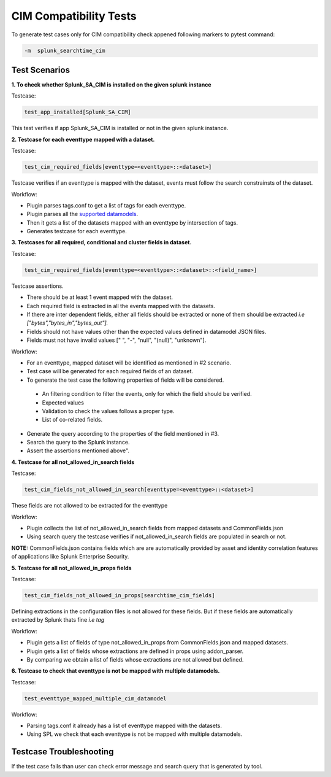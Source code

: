CIM Compatibility Tests
=======================

To generate test cases only for CIM compatibility check appened following markers to pytest command:

.. code-block:: console

    -m  splunk_searchtime_cim

Test Scenarios
--------------

**1. To check whether Splunk_SA_CIM is installed on the given splunk instance**

Testcase: 

.. code-block:: python

    test_app_installed[Splunk_SA_CIM]

This test verifies if app Splunk_SA_CIM is installed or not in the given splunk instance.

**2. Testcase for each eventtype mapped with a dataset.**

Testcase: 

.. code-block:: python

    test_cim_required_fields[eventtype=<eventtype>::<dataset>]

Testcase verifies if an eventtype is mapped with the dataset, events must follow the search constrainsts of the dataset.

Workflow:

* Plugin parses tags.conf to get a list of tags for each eventtype.
* Plugin parses all the `supported datamodels <https://github.com/splunk/pytest-splunk-addon/tree/master/pytest_splunk_addon/standard_lib/data_models>`_.
* Then it gets a list of the datasets mapped with an eventtype by intersection of tags.
* Generates testcase for each eventtype.

**3. Testcases for all required, conditional and cluster fields in dataset.**

Testcase: 

.. code-block:: python

    test_cim_required_fields[eventtype=<eventtype>::<dataset>::<field_name>]

| Testcase assertions.
* There should be at least 1 event mapped with the dataset.
* Each required field is extracted in all the events mapped with the datasets.
* If there are inter dependent fields, either all fields should be extracted or none of them should be extracted *i.e ["bytes","bytes_in","bytes_out"].*
* Fields should not have values other than the expected values defined in datamodel JSON files.
* Fields must not have invalid values [" ", "-", "null", "(null)", "unknown"].

Workflow:

* For an eventtype, mapped dataset will be identified as mentioned in #2 scenario.
* Test case will be generated for each required fields of an dataset.
* To generate the test case the following properties of fields will be considered.
 * An filtering condition to filter the events, only for which the field should be verified.
 * Expected values 
 * Validation to check the values follows a proper type.
 * List of co-related fields.
* Generate the query according to the properties of the field mentioned in #3.  
* Search the query to the Splunk instance.
* Assert the assertions mentioned above".


**4. Testcase for all not_allowed_in_search fields**

Testcase: 

.. code-block:: python

    test_cim_fields_not_allowed_in_search[eventtype=<eventtype>::<dataset>]

These fields are not allowed to be extracted for the eventtype

Workflow:

* Plugin collects the list of not_allowed_in_search fields from mapped datasets and CommonFields.json
* Using search query the testcase verifies if not_allowed_in_search fields are populated in search or not.

**NOTE:** CommonFields.json contains fields which are are automatically provided by asset and identity correlation features of applications like Splunk Enterprise Security.

**5. Testcase for all not_allowed_in_props fields**

Testcase: 

.. code-block:: python

    test_cim_fields_not_allowed_in_props[searchtime_cim_fields]

Defining extractions in the configuration files is not allowed for these fields. But if these fields are automatically extracted by Splunk thats fine *i.e tag*
 
Workflow:

* Plugin gets a list of fields of type not_allowed_in_props from CommonFields.json and mapped datasets.
* Plugin gets a list of fields whose extractions are defined in props using addon_parser.
* By comparing we obtain a list of fields whose extractions are not allowed but defined.

**6. Testcase to check that eventtype is not be mapped with multiple datamodels.**

Testcase: 

.. code-block:: python

    test_eventtype_mapped_multiple_cim_datamodel

Workflow:

* Parsing tags.conf it already has a list of eventtype mapped with the datasets.
* Using SPL we check that each eventtype is not be mapped with multiple datamodels.

Testcase Troubleshooting
------------------------
If the test case fails than user can check error message and search query that is generated by tool.

